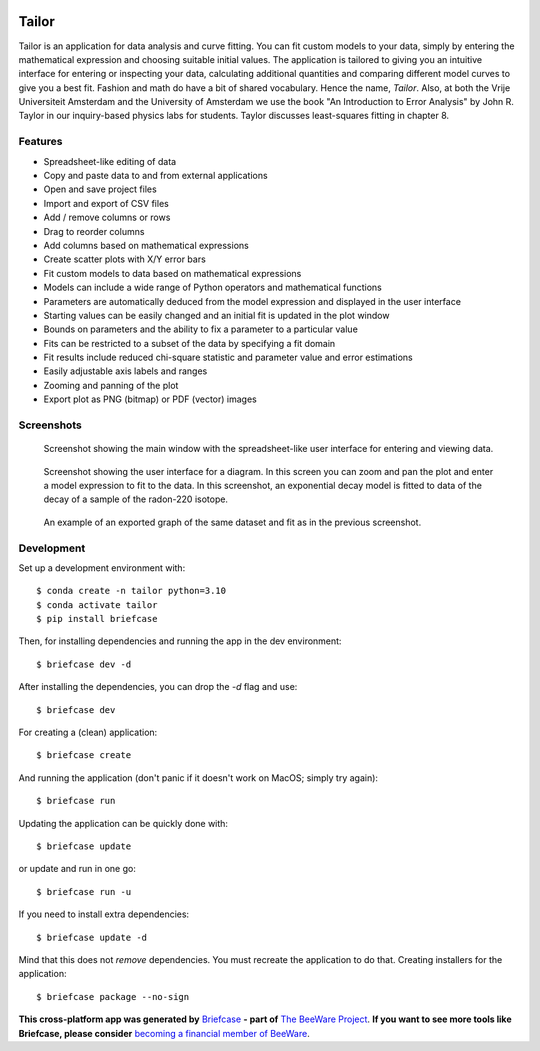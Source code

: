.. image:: tailorx128.png

Tailor
======

Tailor is an application for data analysis and curve fitting. You can fit custom models to your data, simply by entering the mathematical expression and choosing suitable initial values. The application is tailored to giving you an intuitive interface for entering or inspecting your data, calculating additional quantities and comparing different model curves to give you a best fit. Fashion and math do have a bit of shared vocabulary. Hence the name, *Tailor*. Also, at both the Vrije Universiteit Amsterdam and the University of Amsterdam we use the book "An Introduction to Error Analysis" by John R. Taylor in our inquiry-based physics labs for students. Taylor discusses least-squares fitting in chapter 8.


Features
--------

* Spreadsheet-like editing of data
* Copy and paste data to and from external applications
* Open and save project files
* Import and export of CSV files
* Add / remove columns or rows
* Drag to reorder columns
* Add columns based on mathematical expressions
* Create scatter plots with X/Y error bars
* Fit custom models to data based on mathematical expressions
* Models can include a wide range of Python operators and mathematical functions
* Parameters are automatically deduced from the model expression and displayed in the user interface
* Starting values can be easily changed and an initial fit is updated in the plot window
* Bounds on parameters and the ability to fix a parameter to a particular value
* Fits can be restricted to a subset of the data by specifying a fit domain
* Fit results include reduced chi-square statistic and parameter value and error estimations
* Easily adjustable axis labels and ranges
* Zooming and panning of the plot
* Export plot as PNG (bitmap) or PDF (vector) images


Screenshots
-----------

.. figure:: docs/images/screenshot-ui-table.png
   :alt: screenshot showing the table user interface

   Screenshot showing the main window with the spreadsheet-like user interface for entering and viewing data.


.. figure:: docs/images/screenshot-ui-plot.png
   :alt: screenshot showing the plot user interface

   Screenshot showing the user interface for a diagram. In this screen you can zoom and pan the plot and enter a model expression to fit to the data. In this screenshot, an exponential decay model is fitted to data of the decay of a sample of the radon-220 isotope.


.. figure:: docs/images/exponential-fit-radon220.png
   :alt: exported graph of a decaying radon-220 sample

   An example of an exported graph of the same dataset and fit as in the previous screenshot.


Development
-----------

Set up a development environment with::

    $ conda create -n tailor python=3.10
    $ conda activate tailor
    $ pip install briefcase

Then, for installing dependencies and running the app in the dev environment::

    $ briefcase dev -d

After installing the dependencies, you can drop the `-d` flag and use::

    $ briefcase dev

For creating a (clean) application::

    $ briefcase create

And running the application (don't panic if it doesn't work on MacOS; simply try again)::

    $ briefcase run

Updating the application can be quickly done with::

    $ briefcase update

or update and run in one go::

    $ briefcase run -u

If you need to install extra dependencies::

    $ briefcase update -d

Mind that this does not *remove* dependencies. You must recreate the application to do that. Creating installers for the application::

    $ briefcase package --no-sign


**This cross-platform app was generated by** `Briefcase`_ **- part of**
`The BeeWare Project`_. **If you want to see more tools like Briefcase, please
consider** `becoming a financial member of BeeWare`_.

.. _`Briefcase`: https://github.com/beeware/briefcase
.. _`The BeeWare Project`: https://beeware.org/
.. _`becoming a financial member of BeeWare`: https://beeware.org/contributing/membership
